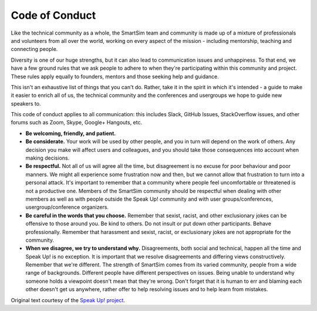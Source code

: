 ************************
Code of Conduct
************************


Like the technical community as a whole, the SmartSim team and community is made up of a mixture of professionals and volunteers from all over the world, working on every aspect of the mission - including mentorship, teaching and connecting people.

Diversity is one of our huge strengths, but it can also lead to communication issues and unhappiness. To that end, we have a few ground rules that we ask people to adhere to when they're participating within this community and project. These rules apply equally to founders, mentors and those seeking help and guidance.

This isn't an exhaustive list of things that you can't do. Rather, take it in the spirit in which it's intended - a guide to make it easier to enrich all of us, the technical community and the conferences and usergroups we hope to guide new speakers to.

This code of conduct applies to all communication: this includes Slack, GitHub Issues, StackOverflow issues, and other forums such as Zoom, Skype, Google+ Hangouts, etc.

* **Be welcoming, friendly, and patient.**
* **Be considerate.** Your work will be used by other people, and you in turn will depend on the work of others. Any decision you make will affect users and colleagues, and you should take those consequences into account when making decisions.
* **Be respectful.** Not all of us will agree all the time, but disagreement is no excuse for poor behaviour and poor manners. We might all experience some frustration now and then, but we cannot allow that frustration to turn into a personal attack. It's important to remember that a community where people feel uncomfortable or threatened is not a productive one. Members of the SmartSim community should be respectful when dealing with other members as well as with people outside the Speak Up! community and with user groups/conferences, usergroup/conference organizers.
* **Be careful in the words that you choose.** Remember that sexist, racist, and other exclusionary jokes can be offensive to those around you. Be kind to others. Do not insult or put down other participants. Behave professionally. Remember that harassment and sexist, racist, or exclusionary jokes are not appropriate for the community.
* **When we disagree, we try to understand why.** Disagreements, both social and technical, happen all the time and Speak Up! is no exception. It is important that we resolve disagreements and differing views constructively. Remember that we're different. The strength of SmartSim comes from its varied community, people from a wide range of backgrounds. Different people have different perspectives on issues. Being unable to understand why someone holds a viewpoint doesn't mean that they're wrong. Don't forget that it is human to err and blaming each other doesn't get us anywhere, rather offer to help resolving issues and to help learn from mistakes.

Original text courtesy of the `Speak Up! project <http://web.archive.org/web/20141109123859/http://speakup.io/coc.html>`_.